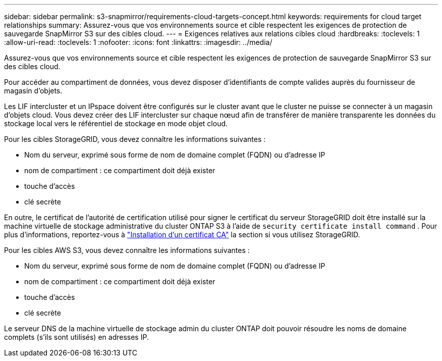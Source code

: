 ---
sidebar: sidebar 
permalink: s3-snapmirror/requirements-cloud-targets-concept.html 
keywords: requirements for cloud target relationships 
summary: Assurez-vous que vos environnements source et cible respectent les exigences de protection de sauvegarde SnapMirror S3 sur des cibles cloud. 
---
= Exigences relatives aux relations cibles cloud
:hardbreaks:
:toclevels: 1
:allow-uri-read: 
:toclevels: 1
:nofooter: 
:icons: font
:linkattrs: 
:imagesdir: ../media/


[role="lead"]
Assurez-vous que vos environnements source et cible respectent les exigences de protection de sauvegarde SnapMirror S3 sur des cibles cloud.

Pour accéder au compartiment de données, vous devez disposer d'identifiants de compte valides auprès du fournisseur de magasin d'objets.

Les LIF intercluster et un IPspace doivent être configurés sur le cluster avant que le cluster ne puisse se connecter à un magasin d'objets cloud. Vous devez créer des LIF intercluster sur chaque nœud afin de transférer de manière transparente les données du stockage local vers le référentiel de stockage en mode objet cloud.

Pour les cibles StorageGRID, vous devez connaître les informations suivantes :

* Nom du serveur, exprimé sous forme de nom de domaine complet (FQDN) ou d'adresse IP
* nom de compartiment : ce compartiment doit déjà exister
* touche d'accès
* clé secrète


En outre, le certificat de l'autorité de certification utilisé pour signer le certificat du serveur StorageGRID doit être installé sur la machine virtuelle de stockage administrative du cluster ONTAP S3 à l'aide de `security certificate install command` . Pour plus d'informations, reportez-vous à link:../fabricpool/install-ca-certificate-storagegrid-task.html["Installation d'un certificat CA"] la section  si vous utilisez StorageGRID.

Pour les cibles AWS S3, vous devez connaître les informations suivantes :

* Nom du serveur, exprimé sous forme de nom de domaine complet (FQDN) ou d'adresse IP
* nom de compartiment : ce compartiment doit déjà exister
* touche d'accès
* clé secrète


Le serveur DNS de la machine virtuelle de stockage admin du cluster ONTAP doit pouvoir résoudre les noms de domaine complets (s'ils sont utilisés) en adresses IP.

